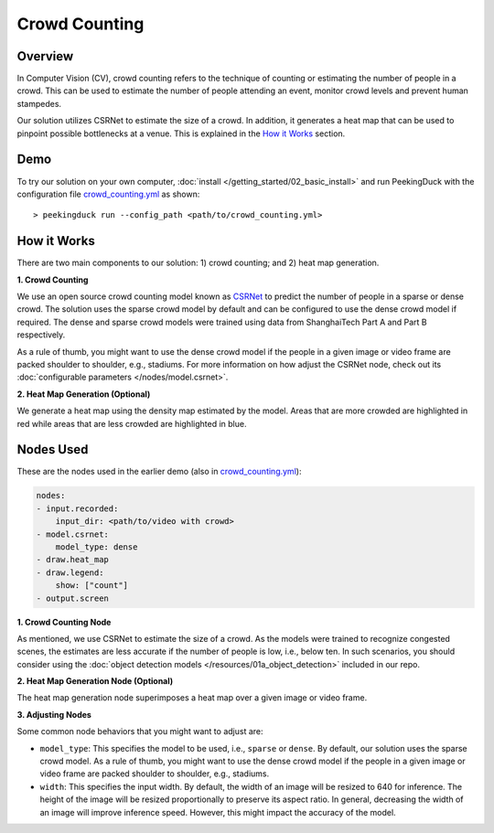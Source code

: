 **************
Crowd Counting
**************

Overview
========

In Computer Vision (CV), crowd counting refers to the technique of counting or estimating the 
number of people in a crowd. This can be used to estimate the number of people attending an
event, monitor crowd levels and prevent human stampedes.

.. image:: /assets/use_cases/crowd_counting.gif
   :class: no-scaled-link
   :width: 50 %

Our solution utilizes CSRNet to estimate the size of a crowd. In addition, it generates a heat map
that can be used to pinpoint possible bottlenecks at a venue. This is explained in the 
`How it Works`_ section.

Demo
====

.. |pipeline_config| replace:: crowd_counting.yml
.. _pipeline_config: https://github.com/aimakerspace/PeekingDuck/blob/docs-v1.2/use_cases/crowd_counting.yml

To try our solution on your own computer, :doc:`install </getting_started/02_basic_install>` and run
PeekingDuck with the configuration file |pipeline_config|_ as shown:

.. parsed-literal::

    > peekingduck run --config_path <path/to/\ |pipeline_config|\ >

How it Works
============

There are two main components to our solution: 1) crowd counting; and 2) heat map generation.

**1. Crowd Counting**

We use an open source crowd counting model known as `CSRNet <https://arxiv.org/pdf/1802.10062.pdf>`_
to predict the number of people in a sparse or dense crowd. The solution uses the
sparse crowd model by default and can be configured to use the dense crowd model if required. The
dense and sparse crowd models were trained using data from ShanghaiTech Part A and Part B
respectively.

As a rule of thumb, you might want to use the dense crowd model if the people in a given image or
video frame are packed shoulder to shoulder, e.g., stadiums. For more information on how adjust the
CSRNet node, check out its :doc:`configurable parameters </nodes/model.csrnet>`.

**2. Heat Map Generation (Optional)**

We generate a heat map using the density map estimated by the model. Areas that are more crowded
are highlighted in red while areas that are less crowded are highlighted in blue.

Nodes Used
==========

These are the nodes used in the earlier demo (also in |pipeline_config|_):

.. code-block:: yaml

   nodes:
   - input.recorded:
       input_dir: <path/to/video with crowd>
   - model.csrnet:
       model_type: dense
   - draw.heat_map
   - draw.legend:
       show: ["count"]
   - output.screen

**1. Crowd Counting Node**

As mentioned, we use CSRNet to estimate the size of a crowd. As the models were trained to
recognize congested scenes, the estimates are less accurate if the number of people is low, i.e.,
below ten. In such scenarios, you should consider using the
:doc:`object detection models </resources/01a_object_detection>` included in our repo.

**2. Heat Map Generation Node (Optional)**

The heat map generation node superimposes a heat map over a given image or video frame.

**3. Adjusting Nodes**

Some common node behaviors that you might want to adjust are:

* ``model_type``: This specifies the model to be used, i.e., ``sparse`` or ``dense``. By default,
  our solution uses the sparse crowd model. As a rule of thumb, you might want to use the dense
  crowd model if the people in a given image or video frame are packed shoulder to shoulder, e.g.,
  stadiums.
* ``width``: This specifies the input width. By default, the width of an image will be resized
  to 640 for inference. The height of the image will be resized proportionally to preserve its
  aspect ratio. In general, decreasing the width of an image will improve inference speed. However,
  this might impact the accuracy of the model.
